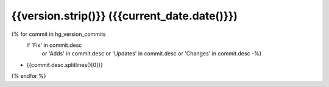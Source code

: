 {{version.strip()}} ({{current_date.date()}})
------------------

{% for commit in hg_version_commits
   if  'Fix' in commit.desc
    or 'Adds' in commit.desc
    or 'Updates' in commit.desc
    or 'Changes' in commit.desc -%}
* {{commit.desc.splitlines()[0]}}
{% endfor %}
